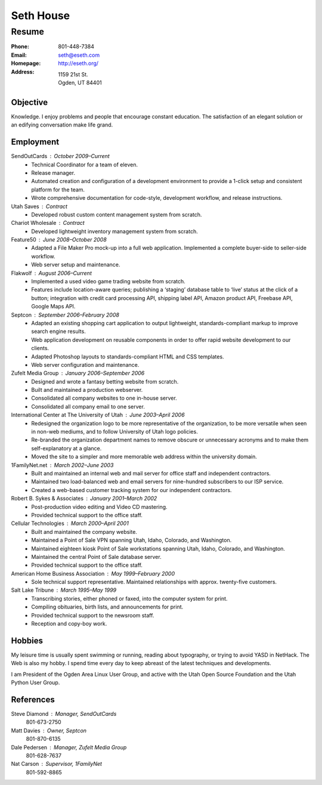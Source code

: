 .. _resume:

==========
Seth House
==========
Resume
------

:Phone:     801-448-7384
:Email:     seth@eseth.com
:Homepage:  http://eseth.org/
:Address:   1159 21st St.
            Ogden, UT 84401


Objective
=========

Knowledge. I enjoy problems and people that encourage constant education. The
satisfaction of an elegant solution or an edifying conversation make life
grand.


Employment
==========

SendOutCards : October 2009–Current
    * Technical Coordinator for a team of eleven.

    * Release manager.

    * Automated creation and configuration of a development environment to
      provide a 1-click setup and consistent platform for the team.

    * Wrote comprehensive documentation for code-style, development workflow,
      and release instructions.

Utah Saves : Contract
    * Developed robust custom content management system from scratch.

Chariot Wholesale : Contract
    * Developed lightweight inventory management system from scratch.

Feature50 : June 2008–October 2008
    * Adapted a File Maker Pro mock-up into a full web application. Implemented
      a complete buyer-side to seller-side workflow.

    * Web server setup and maintenance.

Flakwolf : August 2006–Current
    * Implemented a used video game trading website from scratch.

    * Features include location-aware queries; publishing a ‘staging’ database
      table to ‘live’ status at the click of a button; integration with credit
      card processing API, shipping label API, Amazon product API, Freebase
      API, Google Maps API.

Septcon : September 2006–February 2008
    * Adapted an existing shopping cart application to output lightweight,
      standards-compliant markup to improve search engine results.

    * Web application development on reusable components in order to offer
      rapid website development to our clients.

    * Adapted Photoshop layouts to standards-compliant HTML and CSS templates.

    * Web server configuration and maintenance.

Zufelt Media Group : January 2006–September 2006
    * Designed and wrote a fantasy betting website from scratch.

    * Built and maintained a production webserver.

    * Consolidated all company websites to one in-house server.

    * Consolidated all company email to one server.

International Center at The University of Utah : June 2003–April 2006
    * Redesigned the organization logo to be more representative of the
      organization, to be more versatile when seen in non-web mediums, and to
      follow University of Utah logo policies.

    * Re-branded the organization department names to remove obscure or
      unnecessary acronyms and to make them self-explanatory at a glance.

    * Moved the site to a simpler and more memorable web address within the
      university domain.

1FamilyNet.net : March 2002–June 2003
    * Built and maintained an internal web and mail server for office staff and
      independent contractors.

    * Maintained two load-balanced web and email servers for nine-hundred
      subscribers to our ISP service.

    * Created a web-based customer tracking system for our independent
      contractors.

Robert B. Sykes & Associates : January 2001–March 2002
    * Post-production video editing and Video CD mastering.

    * Provided technical support to the office staff.

Cellular Technologies : March 2000–April 2001
    * Built and maintained the company website.

    * Maintained a Point of Sale VPN spanning Utah, Idaho, Colorado, and
      Washington.

    * Maintained eighteen kiosk Point of Sale workstations spanning Utah,
      Idaho, Colorado, and Washington.

    * Maintained the central Point of Sale database server.

    * Provided technical support to the office staff.

American Home Business Association : May 1999–February 2000
    * Sole technical support representative. Maintained relationships with
      approx. twenty-five customers.

Salt Lake Tribune : March 1995–May 1999
    * Transcribing stories, either phoned or faxed, into the computer system
      for print.

    * Compiling obituaries, birth lists, and announcements for print.

    * Provided technical support to the newsroom staff.

    * Reception and copy-boy work.


Hobbies
=======

My leisure time is usually spent swimming or running, reading about typography,
or trying to avoid YASD in NetHack. The Web is also my hobby. I spend time
every day to keep abreast of the latest techniques and developments.

I am President of the Ogden Area Linux User Group, and active with the Utah
Open Source Foundation and the Utah Python User Group.

References
==========

Steve Diamond : Manager, SendOutCards
    801-673-2750

Matt Davies : Owner, Septcon
    801-870-6135

Dale Pedersen : Manager, Zufelt Media Group
    801-628-7637

Nat Carson : Supervisor, 1FamilyNet
    801-592-8865
